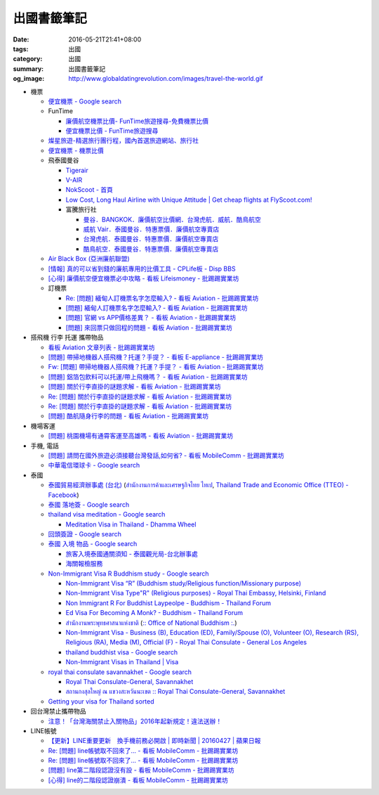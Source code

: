 出國書籤筆記
############

:date: 2016-05-21T21:41+08:00
:tags: 出國
:category: 出國
:summary: 出國書籤筆記
:og_image: http://www.globaldatingrevolution.com/images/travel-the-world.gif


- 機票

  * `便宜機票 - Google search <https://www.google.com/search?q=%E4%BE%BF%E5%AE%9C%E6%A9%9F%E7%A5%A8>`_
  * FunTime

    - `廉價航空機票比價- FunTime旅遊搜尋-免費機票比價 <http://www.funtime.com.tw/airline/>`_
    - `便宜機票比價 - FunTime旅遊搜尋 <http://www.funtime.com.tw/oveticket/>`_

  * `燦星旅遊-精選旅行團行程，國內首選旅遊網站、旅行社 <http://www.startravel.com.tw/>`_
  * `便宜機票 - 機票比價  <http://www.backpackers.com.tw/forum/airfare.php>`_
  * 飛泰國曼谷

    - `Tigerair <http://www.tigerair.com/tw/zh/>`_
    - `V-AIR <https://www.flyvair.com/>`_
    - `NokScoot - 首頁 <http://www.nokscoot.com/tw/>`_
    - `Low Cost, Long Haul Airline with Unique Attitude | Get cheap flights at FlyScoot.com! <http://www.flyscoot.com/index.php/zhtw/?skipmobile=1>`_
    - 富騰旅行社

      * `曼谷．BANGKOK．廉價航空比價網．台灣虎航．威航．酷鳥航空 <http://www.ftour.com.tw/bangkok.htm>`_
      * `威航 Vair．泰國曼谷．特惠票價．廉價航空專賣店 <http://www.ftour.com.tw/f-bkk-zv.htm>`_
      * `台灣虎航．泰國曼谷．特惠票價．廉價航空專賣店 <http://www.ftour.com.tw/f-bkk-it.htm>`_
      * `酷鳥航空．泰國曼谷．特惠票價．廉價航空專賣店 <http://www.ftour.com.tw/f-bkk-xw.htm>`_

  * `Air Black Box (亞洲廉航聯盟) <http://www.airblackbox.com/>`_
  * `[情報] 真的可以省到錢的廉航專用的比價工具 - CPLife板 - Disp BBS <http://disp.cc/b/733-9odn>`_
  * `[心得] 廉價航空便宜機票必中攻略 - 看板 Lifeismoney - 批踢踢實業坊 <https://www.ptt.cc/bbs/Lifeismoney/M.1463822343.A.65F.html>`_

  * 訂機票

    - `Re: [問題] 緬甸人訂機票名字怎麼輸入? - 看板 Aviation - 批踢踢實業坊 <https://www.ptt.cc/bbs/Aviation/M.1463376090.A.594.html>`_
    - `[問題] 緬甸人訂機票名字怎麼輸入? - 看板 Aviation - 批踢踢實業坊 <https://www.ptt.cc/bbs/Aviation/M.1463370775.A.B06.html>`_
    - `[問題] 官網 vs APP價格差異？ - 看板 Aviation - 批踢踢實業坊 <https://www.ptt.cc/bbs/Aviation/M.1463750495.A.1C8.html>`_
    - `[問題] 來回票只做回程的問題 - 看板 Aviation - 批踢踢實業坊 <https://www.ptt.cc/bbs/Aviation/M.1463761977.A.899.html>`_

- 搭飛機 行李 托運 攜帶物品

  * `看板 Aviation 文章列表 - 批踢踢實業坊 <https://www.ptt.cc/bbs/Aviation/index.html>`_
  * `[問題] 帶掃地機器人搭飛機？托運？手提？ - 看板 E-appliance - 批踢踢實業坊 <https://www.ptt.cc/bbs/E-appliance/M.1463135745.A.4F9.html>`_
  * `Fw: [問題] 帶掃地機器人搭飛機？托運？手提？ - 看板 Aviation - 批踢踢實業坊 <https://www.ptt.cc/bbs/Aviation/M.1463155222.A.BCB.html>`_
  * `[問題] 鋁箔包飲料可以托運/帶上飛機嗎？ - 看板 Aviation - 批踢踢實業坊 <https://www.ptt.cc/bbs/Aviation/M.1463838732.A.80B.html>`_
  * `[問題] 關於行李直掛的謎題求解 - 看板 Aviation - 批踢踢實業坊 <https://www.ptt.cc/bbs/Aviation/M.1463835577.A.216.html>`_
  * `Re: [問題] 關於行李直掛的謎題求解 - 看板 Aviation - 批踢踢實業坊 <https://www.ptt.cc/bbs/Aviation/M.1463917261.A.BB3.html>`__
  * `Re: [問題] 關於行李直掛的謎題求解 - 看板 Aviation - 批踢踢實業坊 <https://www.ptt.cc/bbs/Aviation/M.1464015543.A.0AE.html>`__
  * `[問題] 酷航隨身行李的問題 - 看板 Aviation - 批踢踢實業坊 <https://www.ptt.cc/bbs/Aviation/M.1463907262.A.E15.html>`_

- 機場客運

  * `[問題] 桃園機場有通霄客運至高雄嗎 - 看板 Aviation - 批踢踢實業坊 <https://www.ptt.cc/bbs/Aviation/M.1464004428.A.565.html>`_

- 手機, 電話

  * `[問題] 請問在國外旅遊必須接聽台灣發話,如何省? - 看板 MobileComm - 批踢踢實業坊 <https://www.ptt.cc/bbs/MobileComm/M.1463249828.A.82E.html>`_
  * `中華電信環球卡 - Google search <https://www.google.com/search?q=%E4%B8%AD%E8%8F%AF%E9%9B%BB%E4%BF%A1%E7%92%B0%E7%90%83%E5%8D%A1>`_

- 泰國

  * `泰國貿易經濟辦事處 (台北) <http://www.tteo.org.tw/main/zh/>`_
    (`สำนักงานการค้าและเศรษฐกิจไทย ไทเป <http://www.tteo.org.tw/main/>`_,
    `Thailand Trade and Economic Office (TTEO) - Facebook <https://www.facebook.com/TTEOTAIPEI/>`_)
  * `泰國 落地簽 - Google search <https://www.google.com/search?q=%E6%B3%B0%E5%9C%8B+%E8%90%BD%E5%9C%B0%E7%B0%BD>`_
  * `thailand visa meditation - Google search <https://www.google.com/search?q=thailand+visa+meditation>`_

    - `Meditation Visa in Thailand - Dhamma Wheel <http://www.dhammawheel.com/viewtopic.php?t=7378>`_

  * `回頭簽證 - Google search <https://www.google.com/search?q=%E5%9B%9E%E9%A0%AD%E7%B0%BD%E8%AD%89>`_
  * `泰國 入境 物品 - Google search <https://www.google.com/search?q=%E6%B3%B0%E5%9C%8B+%E5%85%A5%E5%A2%83+%E7%89%A9%E5%93%81>`_

    - `旅客入境泰國通關須知 - 泰國觀光局-台北辦事處 <http://www.tattpe.org.tw/GoThailand/go_enter.aspx>`_
    - `海關報檢服務 <http://donmueangairportthai.com/cn/814-customs-services>`_

  * `Non-Immigrant Visa R Buddhism study - Google search <https://www.google.com/search?q=Non-Immigrant+Visa+R+Buddhism+study>`_

    - `Non-Immigrant Visa “R” (Buddhism study/Religious function/Missionary purpose) <http://www.thaiembassy.se/minmapp/filer/pdf-pages/Visa/buddish_study.pdf>`__
    - `Non-Immigrant Visa Type"R" (Religious purposes) - Royal Thai Embassy, Helsinki, Finland <http://www.thaiembassy.org/helsinki/en/customize/28161-Non-Immigrant-Visa-Type>`_
    - `Non Immigrant R For Buddhist Laypeolpe - Buddhism - Thailand Forum <http://www.thaivisa.com/forum/topic/322244-non-immigrant-r-for-buddhist-laypeolpe/>`_
    - `Ed Visa For Becoming A Monk? - Buddhism - Thailand Forum <http://www.thaivisa.com/forum/topic/636526-ed-visa-for-becoming-a-monk/>`_
    - `สำนักงานพระพุทธศาสนาแห่งชาติ <http://www.onab.go.th/>`_
      (`:: Office of National Buddhism :. <http://www.onab.go.th/en/>`_)
    - `Non-Immigrant Visa - Business (B), Education (ED), Family/Spouse (O), Volunteer (O), Research (RS), Religious (RA), Media (M), Official (F) - Royal Thai Consulate - General Los Angeles <http://www.thaiconsulatela.org/service_detail.aspx?link_id=34>`_
    - `thailand buddhist visa - Google search <https://www.google.com/search?q=thailand+buddhist+visa>`_
    - `Non-Immigrant Visas in Thailand | Visa <http://www.thailandvisasservice.com/non-immigrant-visas-thailand>`_

  * `royal thai consulate savannakhet - Google search <https://www.google.com/search?q=royal+thai+consulate+savannakhet>`_

    - `Royal Thai Consulate-General, Savannakhet <http://www.thaisavannakhet.com/>`_
    - `สถานกงสุลใหญ่ ณ แขวงสะหวันนะเขต :: Royal Thai Consulate-General, Savannakhet <http://www.thaisavannakhet.com/savannakhet/th/consulate/contact/>`_

  * `Getting your visa for Thailand sorted <http://www.sutletgroup.com/2015/06/getting-your-visa-for-thailand-sorted/>`_

- 回台灣禁止攜帶物品

  * `注意！「台灣海關禁止入關物品」2016年起新規定！違法送辦！ <http://ww.apple01.net/cat42/node1075082>`_

- LINE帳號

  * `【更新】LINE重要更新　換手機前務必開啟  | 即時新聞 | 20160427 | 蘋果日報 <http://www.appledaily.com.tw/realtimenews/article/3c/20160427/847410/>`_
  * `Re: [問題] line帳號取不回來了... - 看板 MobileComm - 批踢踢實業坊 <https://www.ptt.cc/bbs/MobileComm/M.1463318211.A.F67.html>`__
  * `Re: [問題] line帳號取不回來了... - 看板 MobileComm - 批踢踢實業坊 <https://www.ptt.cc/bbs/MobileComm/M.1463523960.A.B35.html>`__
  * `[問題] line第二階段認證沒有設 - 看板 MobileComm - 批踢踢實業坊 <https://www.ptt.cc/bbs/MobileComm/M.1463536926.A.9D8.html>`_
  * `[心得] line的二階段認證崩潰 - 看板 MobileComm - 批踢踢實業坊 <https://www.ptt.cc/bbs/MobileComm/M.1463591616.A.4C8.html>`_
